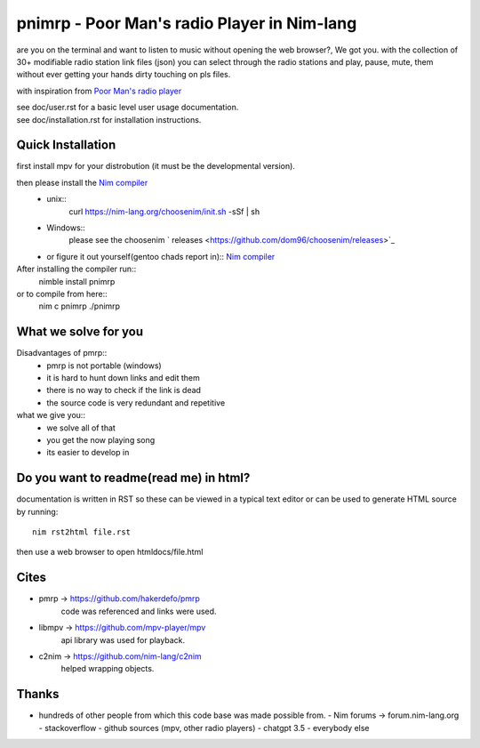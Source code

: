 ============================================
pnimrp - Poor Man's radio Player in Nim-lang
============================================

are you on the terminal and want to listen to music without opening
the web browser?, We got you. with the collection of 30+ modifiable
radio station link files (json) you can select through the radio stations
and play, pause, mute, them without ever getting your hands dirty
touching on pls files.

with inspiration from `Poor Man's radio player <https://github.com/hakerdefo/pmrp>`_

| see doc/user.rst for a basic level user usage documentation.
| see doc/installation.rst for installation instructions.

Quick Installation
------------------
first install mpv for your distrobution (it must be the developmental version).

then please install the `Nim compiler <https://nim-lang.org/install.html>`_
  - unix::
     curl https://nim-lang.org/choosenim/init.sh -sSf | sh
  - Windows::
      please see the choosenim ` releases <https://github.com/dom96/choosenim/releases>`_
  - or figure it out yourself(gentoo chads report in)::
    `Nim compiler <https://nim-lang.org/install.html>`_

After installing the compiler run::
  nimble install pnimrp
or to compile from here::
  nim c pnimrp
  ./pnimrp

What we solve for you
---------------------
Disadvantages of pmrp::
  - pmrp is not portable (windows)
  - it is hard to hunt down links and edit them
  - there is no way to check if the link is dead
  - the source code is very redundant and repetitive

what we give you::
  - we solve all of that
  - you get the now playing song
  - its easier to develop in

Do you want to readme(read me) in html?
---------------------------------------
documentation is written in RST so these can be viewed in a typical
text editor or can be used to generate HTML source by running::
  nim rst2html file.rst

then use a web browser to open htmldocs/file.html

Cites
-----
- pmrp -> https://github.com/hakerdefo/pmrp
   code was referenced and links were used.

- libmpv -> https://github.com/mpv-player/mpv
   api library was used for playback.

- c2nim -> https://github.com/nim-lang/c2nim
   helped wrapping objects.

Thanks
------
- hundreds of other people from which this code base was made
  possible from.
  - Nim forums -> forum.nim-lang.org
  - stackoverflow
  - github sources (mpv, other radio players)
  - chatgpt 3.5
  - everybody else
